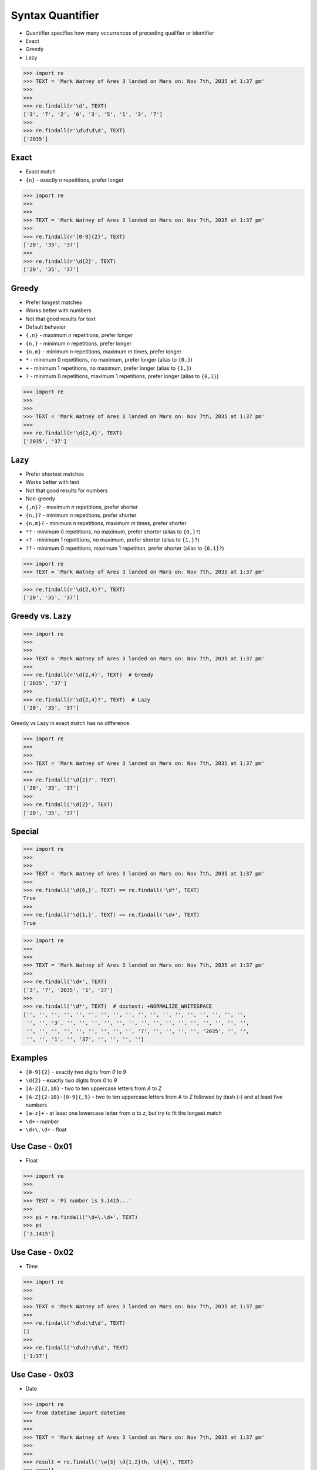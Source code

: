 Syntax Quantifier
=================
* Quantifier specifies how many occurrences of preceding qualifier or identifier
* Exact
* Greedy
* Lazy

>>> import re
>>> TEXT = 'Mark Watney of Ares 3 landed on Mars on: Nov 7th, 2035 at 1:37 pm'
>>>
>>>
>>> re.findall(r'\d', TEXT)
['3', '7', '2', '0', '3', '5', '1', '3', '7']
>>>
>>> re.findall(r'\d\d\d\d', TEXT)
['2035']


Exact
-----
* Exact match
* ``{n}`` - exactly `n` repetitions, prefer longer

>>> import re
>>>
>>>
>>> TEXT = 'Mark Watney of Ares 3 landed on Mars on: Nov 7th, 2035 at 1:37 pm'
>>>
>>> re.findall(r'[0-9]{2}', TEXT)
['20', '35', '37']
>>>
>>> re.findall(r'\d{2}', TEXT)
['20', '35', '37']


Greedy
------
* Prefer longest matches
* Works better with numbers
* Not that good results for text
* Default behavior
* ``{,n}`` - maximum `n` repetitions, prefer longer
* ``{n,}`` - minimum `n` repetitions, prefer longer
* ``{n,m}`` - minimum `n` repetitions, maximum `m` times, prefer longer
* ``*`` - minimum 0 repetitions, no maximum, prefer longer (alias to ``{0,}``)
* ``+`` - minimum 1 repetitions, no maximum, prefer longer (alias to ``{1,}``)
* ``?`` - minimum 0 repetitions, maximum 1 repetitions, prefer longer  (alias to ``{0,1}``)

>>> import re
>>>
>>>
>>> TEXT = 'Mark Watney of Ares 3 landed on Mars on: Nov 7th, 2035 at 1:37 pm'
>>>
>>> re.findall(r'\d{2,4}', TEXT)
['2035', '37']


Lazy
----
* Prefer shortest matches
* Works better with text
* Not that good results for numbers
* Non-greedy
* ``{,n}?`` - maximum `n` repetitions, prefer shorter
* ``{n,}?`` - minimum `n` repetitions, prefer shorter
* ``{n,m}?`` - minimum `n` repetitions, maximum `m` times, prefer shorter
* ``*?`` - minimum 0 repetitions, no maximum, prefer shorter (alias to ``{0,}?``)
* ``+?`` - minimum 1 repetitions, no maximum, prefer shorter (alias to ``{1,}?``)
* ``??`` - minimum 0 repetitions, maximum 1 repetition, prefer shorter (alias to ``{0,1}?``)

>>> import re
>>> TEXT = 'Mark Watney of Ares 3 landed on Mars on: Nov 7th, 2035 at 1:37 pm'

>>> re.findall(r'\d{2,4}?', TEXT)
['20', '35', '37']


Greedy vs. Lazy
---------------
>>> import re
>>>
>>>
>>> TEXT = 'Mark Watney of Ares 3 landed on Mars on: Nov 7th, 2035 at 1:37 pm'
>>>
>>> re.findall(r'\d{2,4}', TEXT)  # Greedy
['2035', '37']
>>>
>>> re.findall(r'\d{2,4}?', TEXT)  # Lazy
['20', '35', '37']

Greedy vs Lazy in exact match has no difference:

>>> import re
>>>
>>>
>>> TEXT = 'Mark Watney of Ares 3 landed on Mars on: Nov 7th, 2035 at 1:37 pm'
>>>
>>> re.findall('\d{2}?', TEXT)
['20', '35', '37']
>>>
>>> re.findall('\d{2}', TEXT)
['20', '35', '37']


Special
-------
>>> import re
>>>
>>>
>>> TEXT = 'Mark Watney of Ares 3 landed on Mars on: Nov 7th, 2035 at 1:37 pm'
>>>
>>> re.findall('\d{0,}', TEXT) == re.findall('\d*', TEXT)
True
>>>
>>> re.findall('\d{1,}', TEXT) == re.findall('\d+', TEXT)
True

>>> import re
>>>
>>>
>>> TEXT = 'Mark Watney of Ares 3 landed on Mars on: Nov 7th, 2035 at 1:37 pm'
>>>
>>> re.findall('\d+', TEXT)
['3', '7', '2035', '1', '37']
>>>
>>> re.findall('\d*', TEXT)  # doctest: +NORMALIZE_WHITESPACE
['', '', '', '', '', '', '', '', '', '', '', '', '', '', '', '', '', '',
 '', '', '3', '', '', '', '', '', '', '', '', '', '', '', '', '', '', '',
 '', '', '', '', '', '', '', '', '', '7', '', '', '', '', '2035', '', '',
 '', '', '1', '', '37', '', '', '', '']


Examples
--------
* ``[0-9]{2}`` - exactly two digits from `0` to `9`
* ``\d{2}`` - exactly two digits from `0` to `9`
* ``[A-Z]{2,10}`` - two to ten uppercase letters from `A` to `Z`
* ``[A-Z]{2-10}-[0-9]{,5}`` - two to ten uppercase letters from `A` to `Z` followed by dash (`-`) and at least five numbers
* ``[a-z]+`` - at least one lowercase letter from `a` to `z`, but try to fit the longest match
* ``\d+`` - number
* ``\d+\.\d+`` - float


Use Case - 0x01
---------------
* Float

>>> import re
>>>
>>>
>>> TEXT = 'Pi number is 3.1415...'
>>>
>>> pi = re.findall('\d+\.\d+', TEXT)
>>> pi
['3.1415']


Use Case - 0x02
---------------
* Time

>>> import re
>>>
>>>
>>> TEXT = 'Mark Watney of Ares 3 landed on Mars on: Nov 7th, 2035 at 1:37 pm'
>>>
>>> re.findall('\d\d:\d\d', TEXT)
[]
>>>
>>> re.findall('\d\d?:\d\d', TEXT)
['1:37']


Use Case - 0x03
---------------
* Date

>>> import re
>>> from datetime import datetime
>>>
>>>
>>> TEXT = 'Mark Watney of Ares 3 landed on Mars on: Nov 7th, 2035 at 1:37 pm'
>>>
>>>
>>> result = re.findall('\w{3} \d{1,2}th, \d{4}', TEXT)
>>> result
['Nov 7th, 2035']
>>> datetime.strptime(result[0], '%b %dth, %Y').date()
datetime.date(2035, 11, 7)


Use Case - 0x04
---------------
>>> import re
>>>
>>>
>>> line = 'value=123'
>>>
>>> re.findall(r'(\w+)\s?=\s?(\d+)', line)
[('value', '123')]

>>> import re
>>>
>>>
>>> line = 'value = 123'
>>>
>>> re.findall(r'(\w+)\s?=\s?(\d+)', line)
[('value', '123')]


Use Case - 0x05
---------------
>>> import re
>>> HTML = '<h1>Header 1</h1><p>Paragraph 1</p><p>Paragraph 2</p>'
>>>
>>>
>>> re.findall('<p>.*</p>', HTML)
['<p>Paragraph 1</p><p>Paragraph 2</p>']
>>>
>>> re.findall('<p>.*?</p>', HTML)
['<p>Paragraph 1</p>', '<p>Paragraph 2</p>']


Use Case - 0x06
---------------
>>> import re
>>> HTML = '<h1>Header 1</h1><p>Paragraph 1</p><p>Paragraph 2</p>'
>>>
>>>
>>> re.findall('<p>', HTML)
['<p>', '<p>']
>>>
>>> re.findall('</p>', HTML)
['</p>', '</p>']
>>>
>>> re.findall('</?p>', HTML)
['<p>', '</p>', '<p>', '</p>']


Use Case - 0x07
---------------
>>> import re
>>> HTML = '<h1>Header 1</h1><p>Paragraph 1</p><p>Paragraph 2</p>'
>>>
>>>
>>> re.findall('<.+>', HTML)
['<h1>Header 1</h1><p>Paragraph 1</p><p>Paragraph 2</p>']
>>>
>>> re.findall('<.+?>', HTML)
['<h1>', '</h1>', '<p>', '</p>', '<p>', '</p>']
>>>
>>> re.findall('</?.+?>', HTML)
['<h1>', '</h1>', '<p>', '</p>', '<p>', '</p>']
>>>
>>> re.findall('</?(.+?)>', HTML)
['h1', 'h1', 'p', 'p', 'p', 'p']
>>>
>>> tags = re.findall('</?(.+?)>', HTML)
>>> sorted(set(tags))
['h1', 'p']


Use Case - 0x08
---------------
>>> import re
>>> HTML = '<h1>Header 1</h1><p>Paragraph 1</p><p>Paragraph 2</p>'
>>>
>>>
>>> re.findall('</?.*>', HTML)
['<h1>Header 1</h1><p>Paragraph 1</p><p>Paragraph 2</p>']
>>>
>>> re.findall('</?.*?>', HTML)
['<h1>', '</h1>', '<p>', '</p>', '<p>', '</p>']
